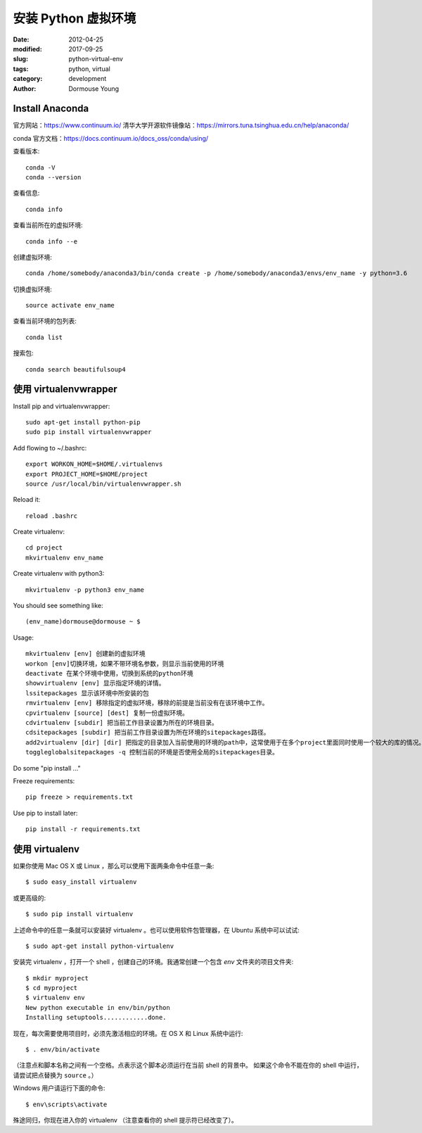 ====================
安装 Python 虚拟环境
====================

:date: 2012-04-25
:modified: 2017-09-25
:slug: python-virtual-env
:tags: python, virtual
:category: development
:author: Dormouse Young

Install Anaconda
================

官方网站：https://www.continuum.io/
清华大学开源软件镜像站：https://mirrors.tuna.tsinghua.edu.cn/help/anaconda/

conda 官方文档：https://docs.continuum.io/docs_oss/conda/using/

查看版本::

    conda -V
    conda --version

查看信息::

    conda info

查看当前所在的虚拟环境::

    conda info --e

创建虚拟环境::

    conda /home/somebody/anaconda3/bin/conda create -p /home/somebody/anaconda3/envs/env_name -y python=3.6

切换虚拟环境::

    source activate env_name

查看当前环境的包列表::

    conda list

搜索包::

    conda search beautifulsoup4


使用 virtualenvwrapper
=======================

Install pip and virtualenvwrapper::

    sudo apt-get install python-pip
    sudo pip install virtualenvwrapper

Add flowing to ~/.bashrc::

    export WORKON_HOME=$HOME/.virtualenvs
    export PROJECT_HOME=$HOME/project
    source /usr/local/bin/virtualenvwrapper.sh

Reload it::

    reload .bashrc

Create virtualenv::

    cd project
    mkvirtualenv env_name

Create virtualenv with python3::

    mkvirtualenv -p python3 env_name

You should see something like::

    (env_name)dormouse@dormouse ~ $

Usage::

    mkvirtualenv [env] 创建新的虚拟环境
    workon [env]切换环境，如果不带环境名参数，则显示当前使用的环境
    deactivate 在某个环境中使用，切换到系统的python环境
    showvirtualenv [env] 显示指定环境的详情。
    lssitepackages 显示该环境中所安装的包
    rmvirtualenv [env] 移除指定的虚拟环境，移除的前提是当前没有在该环境中工作。
    cpvirtualenv [source] [dest] 复制一份虚拟环境。
    cdvirtualenv [subdir] 把当前工作目录设置为所在的环境目录。
    cdsitepackages [subdir] 把当前工作目录设置为所在环境的sitepackages路径。
    add2virtualenv [dir] [dir] 把指定的目录加入当前使用的环境的path中，这常使用于在多个project里面同时使用一个较大的库的情况。
    toggleglobalsitepackages -q 控制当前的环境是否使用全局的sitepackages目录。

Do some "pip install ..."

Freeze requirements::

    pip freeze > requirements.txt

Use pip to install later::

    pip install -r requirements.txt

使用 virtualenv
===============

如果你使用 Mac OS X 或 Linux ，那么可以使用下面两条命令中任意一条::

    $ sudo easy_install virtualenv

或更高级的::

    $ sudo pip install virtualenv

上述命令中的任意一条就可以安装好 virtualenv 。也可以使用软件包管理器，在
Ubuntu 系统中可以试试::

    $ sudo apt-get install python-virtualenv

安装完 virtualenv ，打开一个 shell ，创建自己的环境。我通常创建一个包含 `env`
文件夹的项目文件夹::

    $ mkdir myproject
    $ cd myproject
    $ virtualenv env
    New python executable in env/bin/python
    Installing setuptools............done.

现在，每次需要使用项目时，必须先激活相应的环境。在 OS X 和 Linux 系统中运行::

    $ . env/bin/activate

（注意点和脚本名称之间有一个空格。点表示这个脚本必须运行在当前 shell 的背景中。
如果这个命令不能在你的 shell 中运行，请尝试把点替换为 ``source`` 。）

Windows 用户请运行下面的命令::

    $ env\scripts\activate

殊途同归，你现在进入你的 virtualenv （注意查看你的 shell 提示符已经改变了）。

